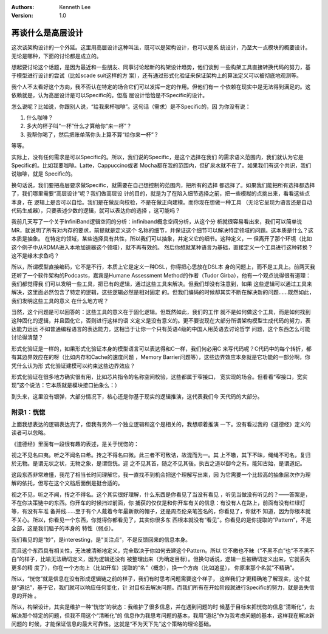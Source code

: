 .. Kenneth Lee 版权所有 2018-2020

:Authors: Kenneth Lee
:Version: 1.0

再谈什么是高层设计
******************

这次谈架构设计的一个外延。这里用高层设计这种叫法，既可以是架构设计，也可以是系
统设计，乃至大一点模块的概要设计。无论是哪种，下面的讨论都是成立的。

想起要讨论这个话题，是因为最近和一些朋友、同事讨论起新的构架设计趋势，他们谈到
一些构架工具直接转换代码的努力，基于模型进行设计的尝试（比如scade suit这样的方
案），还有通过形式化验证来保证架构上的算法定义可以被彻底地观测等。

我个人不太看好这个方向，我不否认在特定的场合它们可以发挥一定的作用。但他们有一
个依赖在现实中是无法得到满足的。这依赖就是，认为高层设计是可以Specific的。但高
层设计恰恰是不Specific的设计。

怎么说呢？比如说，你跟别人说，“给我来杯咖啡”。这句话（需求）是不Specific的，因
为你没有说：

1. 什么咖啡？

2. 多大的杯子叫“一杯”什么才算给你“来一杯”？

3. 我帮你喝了，然后把账单落你头上算不算“给你来一杯”？

等等。

实际上，没有任何需求是可以Specific的。所以，我们说的Specific，是这个选择在我们
的需求语义范围内，我们就认为它是Specific的。比如我要咖啡。Latte，Cappuccino或者
Mocha都在我的范围内，但矿泉水就不在了。如果我们有这个共识，我们说咖啡，就是
Specific的。

换句话说，我们要把高层要求做Specific，就需要在自己想控制的范围内，把所有的选择
都选择了。如果我们能把所有选择都选择了，我们哪里需要“高层设计”呢？我们做高层设
计的目的，就是为了在陷入细节选择之前，把一些模糊的点挑出来，看看这些点本身，在
逻辑上是否可以自恰。我们是在做反向校验，不是在做正向建模。而你现在想做一种工具
（无论它呈现为语言还是自动代码生成器），只要表述少数的逻辑，就可以表达你的选择
，这可能吗？

我前几天写了一个关于InfiniBand逻辑空间的分析：infiniband概念空间分析，从这个分
析就很容易看出来，我们可以简单说MR，就说明了所有对内存的要求，前提就是定义这个
名称的细节，并保证这个细节可以解决特定领域的问题。这本质是什么？这本质是抽象。
在特定的领域，某些选择具有共性，所以我们可以抽象，并定义它的细节。这种定义，一
但离开了那个环境（比如这个例子中从RDMA进入本地加速器这个领域），就不再有效的。
然后你想就某种语言为基础，直接定义一个工具进行这种转换？这不是缘木求鱼吗？

所以，所谓模型直接编码，它不是不行，本质上它是定义一种DSL，你得把心思放在DSL本
身的问题上，而不是工具上。前两天我还听了一个软件架构的Podcasts，嘉宾是Humane
Assessment Method的作者（Tudor Girba），他有一个观点说得很有道理：我们都觉得我
们可以发明一些工具，把已有的逻辑，通过这些工具来解决。但我们却没有注意到，如果
这些逻辑可以通过工具来解决，这里面必然包含了特定的逻辑，这些逻辑必然是相对固定
的。但我们编码的时候却其实不断在解决新的问题……既然如此，我们发明这些工具的意义
在什么地方呢？

当然，这个问题是可以回答的：这些工具的意义在于固化逻辑。但既然如此，我们的工作
就不是如何做这个工具，而是如何找到这种固化的逻辑，并且固化它，否则进行这样的语
义定义是没有意义的。更不要说现在大部分所谓架构模型生成代码的努力，表达能力远远
不如普通编程语言的表达能力，这相当于让你一个只有英语4级的中国人用英语去讨论哲学
问题，这个东西怎么可能讨论得清楚？

形式化验证是一样的，如果形式化验证本身的模型语言可以表达得和C一样，我们何必用C
来写代码呢？C代码中的每个转折，都有其边界效应在的呀（比如内存和Cache的速度问题
，Memory Barrier问题等），这些边界效应本身就是它功能的一部分啊，你凭什么认为形
式化验证建模可以约束这些边界效应？

形式化验证在很多地方确实很有用，比如芯片指令的名称空间校验，这些都属于窄接口，
宽实现的场合。但看看“窄接口，宽实现”这个说法：它本质就是模块接口抽象么：）

到头来，这里没有银弹，大部分情况下，核心还是你基于现实的逻辑推演，这代表我们今
天代码的大部分。


附录1：恍惚
===========

上面我想表达的逻辑表达完了，但我有另外一个独立逻辑和这个是相关的，我想顺着推演
一下。没有看过我的《道德经》定义的读者可以忽略。

《道德经》里面有一段很有趣的表述，是关于恍惚的：

视之不见名曰夷。听之不闻名曰希。抟之不得名曰微。此三者不可致诘，故混而为一。其
上不皦，其下不昧，绳绳不可名，复归於无物。是谓无状之状，无物之象，是谓惚恍。迎
之不见其首，随之不见其後。执古之道以御今之有。能知古始，是谓道纪。

这段东西非常难懂，我花了相当长时间理解它。我一直找不到机会把这个理解写出来，因
为它需要一个比较高的抽象层次作为理解的依托，但写在这个文档后面倒是挺合适的。

视之不见，听之不闻，抟之不得名。这个其实很好理解，什么东西是你看见了当没有看见
，听见当做没有听见的？——答案是，不在你决策链中的东西。你开车的时候扫过前面，你
捕获的仅仅是和你开车有关的信息：有没有人在路上，前面有没有红绿灯等，有没有车准
备并线……至于有个人戴着今年最新款的帽子，还是周杰伦亲笔签名的，你看见了，你就不
知道，因为你根本就不关心。所以，你看见一个东西，你觉得你都看见了，其实你很多东
西根本就没有“看见”。你看见的是你提取的“Pattern”，不是全部，这是我们脑子的本身的
特性（弱点）。

我们看见的是“妙”，是interesting，是“关注点”，不是反馈回来的信息本身。

而且这个东西具有相关性，无法被清晰地定义，完全取决于你如何去建这个Pattern。所以
它不皦也不昧（“不黑不白”也“不不黑不白”的样子，比喻无法确切定义，因为逻辑还没有
被整理出来（为确定目标）。但换句话说，逻辑一旦被确切定义出来，它就丢失更多的精
度了），你在一个方向上（比如开车）提取的“名”（概念），换一个方向（比如追星），
你原来那个名就“不精确”。

所以，“恍惚”就是信息在没有形成逻辑链之前的样子，我们有时思考问题需要这个样子，
这样我们才更精确地了解现实，这个就是“道纪”，基于它，我们就可以响应任何变化，针
对目标去解决问题。而我们所有在开始阶段就进行Specific的努力，就是丢失信息的开始
。

所以，构架设计，其实是维护一种“恍惚”的状态：我维护了很多信息，并在遇到问题的时
候基于目标来把恍惚的信息“清晰化”，去解决那个特定的问题，但我不用这个“清晰化”的
信息作为我思考问题的基本，我用“道纪”作为我考虑问题的基本，这样我在解决新问题的
时候，才能保证信息的最大可靠性。这就是“不为天下先”这个策略的理论基础。
